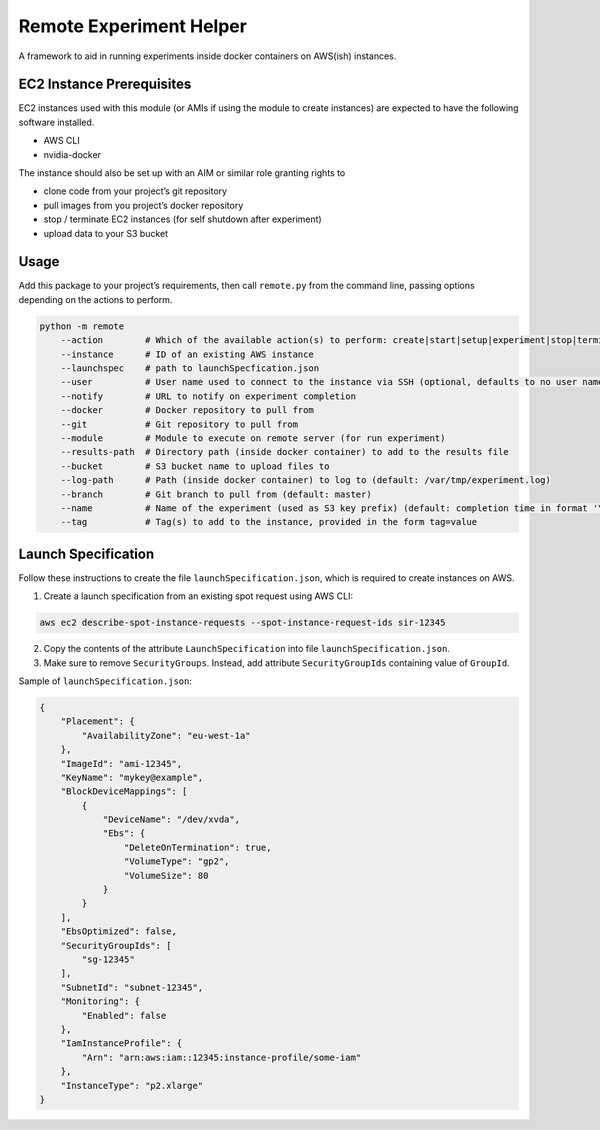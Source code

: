 Remote Experiment Helper
========================

A framework to aid in running experiments inside docker containers on
AWS(ish) instances.

EC2 Instance Prerequisites
--------------------------

EC2 instances used with this module (or AMIs if using the module to
create instances) are expected to have the following software installed.

-  AWS CLI
-  nvidia-docker

The instance should also be set up with an AIM or similar role granting
rights to

-  clone code from your project’s git repository
-  pull images from you project’s docker repository
-  stop / terminate EC2 instances (for self shutdown after experiment)
-  upload data to your S3 bucket

Usage
-----

Add this package to your project’s requirements, then call ``remote.py``
from the command line, passing options depending on the actions to
perform.

.. code:: bash

        python -m remote
            --action        # Which of the available action(s) to perform: create|start|setup|experiment|stop|terminate
            --instance      # ID of an existing AWS instance
            --launchspec    # path to launchSpecfication.json
            --user          # User name used to connect to the instance via SSH (optional, defaults to no user name)
            --notify        # URL to notify on experiment completion
            --docker        # Docker repository to pull from
            --git           # Git repository to pull from
            --module        # Module to execute on remote server (for run experiment)
            --results-path  # Directory path (inside docker container) to add to the results file
            --bucket        # S3 bucket name to upload files to
            --log-path      # Path (inside docker container) to log to (default: /var/tmp/experiment.log)
            --branch        # Git branch to pull from (default: master)
            --name          # Name of the experiment (used as S3 key prefix) (default: completion time in format 'YYYY-MM-DD HHhMM')
            --tag           # Tag(s) to add to the instance, provided in the form tag=value

Launch Specification
--------------------

Follow these instructions to create the file
``launchSpecification.json``, which is required to create instances on
AWS.

1. Create a launch specification from an existing spot request using AWS
   CLI:

.. code:: bash

    aws ec2 describe-spot-instance-requests --spot-instance-request-ids sir-12345

2. Copy the contents of the attribute ``LaunchSpecification`` into file
   ``launchSpecification.json``.
3. Make sure to remove ``SecurityGroups``. Instead, add attribute
   ``SecurityGroupIds`` containing value of ``GroupId``.

Sample of ``launchSpecification.json``:

.. code:: json

    {
        "Placement": {
            "AvailabilityZone": "eu-west-1a"
        },
        "ImageId": "ami-12345",
        "KeyName": "mykey@example",
        "BlockDeviceMappings": [
            {
                "DeviceName": "/dev/xvda",
                "Ebs": {
                    "DeleteOnTermination": true,
                    "VolumeType": "gp2",
                    "VolumeSize": 80
                }
            }
        ],
        "EbsOptimized": false,
        "SecurityGroupIds": [
            "sg-12345"
        ],
        "SubnetId": "subnet-12345",
        "Monitoring": {
            "Enabled": false
        },
        "IamInstanceProfile": {
            "Arn": "arn:aws:iam::12345:instance-profile/some-iam"
        },
        "InstanceType": "p2.xlarge"
    }
